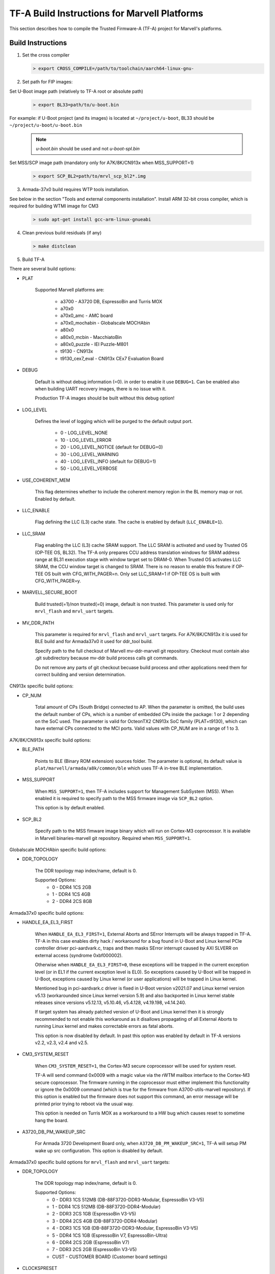 TF-A Build Instructions for Marvell Platforms
=============================================

This section describes how to compile the Trusted Firmware-A (TF-A) project for Marvell's platforms.

Build Instructions
------------------
(1) Set the cross compiler

    .. code:: shell

        > export CROSS_COMPILE=/path/to/toolchain/aarch64-linux-gnu-

(2) Set path for FIP images:

Set U-Boot image path (relatively to TF-A root or absolute path)

    .. code:: shell

        > export BL33=path/to/u-boot.bin

For example: if U-Boot project (and its images) is located at ``~/project/u-boot``,
BL33 should be ``~/project/u-boot/u-boot.bin``

    .. note::

       *u-boot.bin* should be used and not *u-boot-spl.bin*

Set MSS/SCP image path (mandatory only for A7K/8K/CN913x when MSS_SUPPORT=1)

    .. code:: shell

        > export SCP_BL2=path/to/mrvl_scp_bl2*.img

(3) Armada-37x0 build requires WTP tools installation.

See below in the section "Tools and external components installation".
Install ARM 32-bit cross compiler, which is required for building WTMI image for CM3

    .. code:: shell

        > sudo apt-get install gcc-arm-linux-gnueabi

(4) Clean previous build residuals (if any)

    .. code:: shell

        > make distclean

(5) Build TF-A

There are several build options:

- PLAT

        Supported Marvell platforms are:

            - a3700        - A3720 DB, EspressoBin and Turris MOX
            - a70x0
            - a70x0_amc    - AMC board
            - a70x0_mochabin - Globalscale MOCHAbin
            - a80x0
            - a80x0_mcbin  - MacchiatoBin
            - a80x0_puzzle - IEI Puzzle-M801
            - t9130        - CN913x
            - t9130_cex7_eval - CN913x CEx7 Evaluation Board

- DEBUG

        Default is without debug information (=0). in order to enable it use ``DEBUG=1``.
        Can be enabled also when building UART recovery images, there is no issue with it.

        Production TF-A images should be built without this debug option!

- LOG_LEVEL

        Defines the level of logging which will be purged to the default output port.

            -  0 - LOG_LEVEL_NONE
            - 10 - LOG_LEVEL_ERROR
            - 20 - LOG_LEVEL_NOTICE (default for DEBUG=0)
            - 30 - LOG_LEVEL_WARNING
            - 40 - LOG_LEVEL_INFO (default for DEBUG=1)
            - 50 - LOG_LEVEL_VERBOSE

- USE_COHERENT_MEM

        This flag determines whether to include the coherent memory region in the
        BL memory map or not. Enabled by default.

- LLC_ENABLE

        Flag defining the LLC (L3) cache state. The cache is enabled by default (``LLC_ENABLE=1``).

- LLC_SRAM

        Flag enabling the LLC (L3) cache SRAM support. The LLC SRAM is activated and used
        by Trusted OS (OP-TEE OS, BL32). The TF-A only prepares CCU address translation windows
        for SRAM address range at BL31 execution stage with window target set to DRAM-0.
        When Trusted OS activates LLC SRAM, the CCU window target is changed to SRAM.
        There is no reason to enable this feature if OP-TEE OS built with CFG_WITH_PAGER=n.
        Only set LLC_SRAM=1 if OP-TEE OS is built with CFG_WITH_PAGER=y.

- MARVELL_SECURE_BOOT

        Build trusted(=1)/non trusted(=0) image, default is non trusted.
        This parameter is used only for ``mrvl_flash`` and ``mrvl_uart`` targets.

- MV_DDR_PATH

        This parameter is required for ``mrvl_flash`` and ``mrvl_uart`` targets.
        For A7K/8K/CN913x it is used for BLE build and for Armada37x0 it used
        for ddr_tool build.

        Specify path to the full checkout of Marvell mv-ddr-marvell git
        repository. Checkout must contain also .git subdirectory because
        mv-ddr build process calls git commands.

        Do not remove any parts of git checkout becuase build process and other
        applications need them for correct building and version determination.


CN913x specific build options:

- CP_NUM

        Total amount of CPs (South Bridge) connected to AP. When the parameter is omitted,
        the build uses the default number of CPs, which is a number of embedded CPs inside the
        package: 1 or 2 depending on the SoC used. The parameter is valid for OcteonTX2 CN913x SoC
        family (PLAT=t9130), which can have external CPs connected to the MCI ports. Valid
        values with CP_NUM are in a range of 1 to 3.


A7K/8K/CN913x specific build options:

- BLE_PATH

        Points to BLE (Binary ROM extension) sources folder.
        The parameter is optional, its default value is ``plat/marvell/armada/a8k/common/ble``
        which uses TF-A in-tree BLE implementation.

- MSS_SUPPORT

        When ``MSS_SUPPORT=1``, then TF-A includes support for Management SubSystem (MSS).
        When enabled it is required to specify path to the MSS firmware image via ``SCP_BL2``
        option.

        This option is by default enabled.

- SCP_BL2

        Specify path to the MSS fimware image binary which will run on Cortex-M3 coprocessor.
        It is available in Marvell binaries-marvell git repository. Required when ``MSS_SUPPORT=1``.

Globalscale MOCHAbin specific build options:

- DDR_TOPOLOGY

        The DDR topology map index/name, default is 0.

        Supported Options:
            -    0 - DDR4 1CS 2GB
            -    1 - DDR4 1CS 4GB
            -    2 - DDR4 2CS 8GB

Armada37x0 specific build options:

- HANDLE_EA_EL3_FIRST

        When ``HANDLE_EA_EL3_FIRST=1``, External Aborts and SError Interrupts will be always trapped
        in TF-A. TF-A in this case enables dirty hack / workaround for a bug found in U-Boot and
        Linux kernel PCIe controller driver pci-aardvark.c, traps and then masks SError interrupt
        caused by AXI SLVERR on external access (syndrome 0xbf000002).

        Otherwise when ``HANDLE_EA_EL3_FIRST=0``, these exceptions will be trapped in the current
        exception level (or in EL1 if the current exception level is EL0). So exceptions caused by
        U-Boot will be trapped in U-Boot, exceptions caused by Linux kernel (or user applications)
        will be trapped in Linux kernel.

        Mentioned bug in pci-aardvark.c driver is fixed in U-Boot version v2021.07 and Linux kernel
        version v5.13 (workarounded since Linux kernel version 5.9) and also backported in Linux
        kernel stable releases since versions v5.12.13, v5.10.46, v5.4.128, v4.19.198, v4.14.240.

        If target system has already patched version of U-Boot and Linux kernel then it is strongly
        recommended to not enable this workaround as it disallows propagating of all External Aborts
        to running Linux kernel and makes correctable errors as fatal aborts.

        This option is now disabled by default. In past this option was enabled by default in
        TF-A versions v2.2, v2.3, v2.4 and v2.5.

- CM3_SYSTEM_RESET

        When ``CM3_SYSTEM_RESET=1``, the Cortex-M3 secure coprocessor will be used for system reset.

        TF-A will send command 0x0009 with a magic value via the rWTM mailbox interface to the
        Cortex-M3 secure coprocessor.
        The firmware running in the coprocessor must either implement this functionality or
        ignore the 0x0009 command (which is true for the firmware from A3700-utils-marvell
        repository). If this option is enabled but the firmware does not support this command,
        an error message will be printed prior trying to reboot via the usual way.

        This option is needed on Turris MOX as a workaround to a HW bug which causes reset to
        sometime hang the board.

- A3720_DB_PM_WAKEUP_SRC

        For Armada 3720 Development Board only, when ``A3720_DB_PM_WAKEUP_SRC=1``,
        TF-A will setup PM wake up src configuration. This option is disabled by default.


Armada37x0 specific build options for ``mrvl_flash`` and ``mrvl_uart`` targets:

- DDR_TOPOLOGY

        The DDR topology map index/name, default is 0.

        Supported Options:
            -    0 - DDR3 1CS 512MB (DB-88F3720-DDR3-Modular, EspressoBin V3-V5)
            -    1 - DDR4 1CS 512MB (DB-88F3720-DDR4-Modular)
            -    2 - DDR3 2CS   1GB (EspressoBin V3-V5)
            -    3 - DDR4 2CS   4GB (DB-88F3720-DDR4-Modular)
            -    4 - DDR3 1CS   1GB (DB-88F3720-DDR3-Modular, EspressoBin V3-V5)
            -    5 - DDR4 1CS   1GB (EspressoBin V7, EspressoBin-Ultra)
            -    6 - DDR4 2CS   2GB (EspressoBin V7)
            -    7 - DDR3 2CS   2GB (EspressoBin V3-V5)
            - CUST - CUSTOMER BOARD (Customer board settings)

- CLOCKSPRESET

        The clock tree configuration preset including CPU and DDR frequency,
        default is CPU_800_DDR_800.

            - CPU_600_DDR_600  - CPU at 600 MHz, DDR at 600 MHz
            - CPU_800_DDR_800  - CPU at 800 MHz, DDR at 800 MHz
            - CPU_1000_DDR_800 - CPU at 1000 MHz, DDR at 800 MHz
            - CPU_1200_DDR_750 - CPU at 1200 MHz, DDR at 750 MHz

        Look at Armada37x0 chip package marking on board to identify correct CPU frequency.
        The last line on package marking (next line after the 88F37x0 line) should contain:

            - C080 or I080 - chip with  800 MHz CPU - use ``CLOCKSPRESET=CPU_800_DDR_800``
            - C100 or I100 - chip with 1000 MHz CPU - use ``CLOCKSPRESET=CPU_1000_DDR_800``
            - C120         - chip with 1200 MHz CPU - use ``CLOCKSPRESET=CPU_1200_DDR_750``

- BOOTDEV

        The flash boot device, default is ``SPINOR``.

        Currently, Armada37x0 only supports ``SPINOR``, ``SPINAND``, ``EMMCNORM`` and ``SATA``:

            - SPINOR - SPI NOR flash boot
            - SPINAND - SPI NAND flash boot
            - EMMCNORM - eMMC Download Mode

                Download boot loader or program code from eMMC flash into CM3 or CA53
                Requires full initialization and command sequence

            - SATA - SATA device boot

                Image needs to be stored at disk LBA 0 or at disk partition with
                MBR type 0x4d (ASCII 'M' as in Marvell) or at disk partition with
                GPT partition type GUID ``6828311A-BA55-42A4-BCDE-A89BB5EDECAE``.

- PARTNUM

        The boot partition number, default is 0.

        To boot from eMMC, the value should be aligned with the parameter in
        U-Boot with name of ``CONFIG_SYS_MMC_ENV_PART``, whose value by default is
        1. For details about CONFIG_SYS_MMC_ENV_PART, please refer to the U-Boot
        build instructions.

- WTMI_IMG

        The path of the binary can point to an image which
        does nothing, an image which supports EFUSE or a customized CM3 firmware
        binary. The default image is ``fuse.bin`` that built from sources in WTP
        folder, which is the next option. If the default image is OK, then this
        option should be skipped.

        Please note that this is not a full WTMI image, just a main loop without
        hardware initialization code. Final WTMI image is built from this WTMI_IMG
        binary and sys-init code from the WTP directory which sets DDR and CPU
        clocks according to DDR_TOPOLOGY and CLOCKSPRESET options.

        CZ.NIC as part of Turris project released free and open source WTMI
        application firmware ``wtmi_app.bin`` for all Armada 3720 devices.
        This firmware includes additional features like access to Hardware
        Random Number Generator of Armada 3720 SoC which original Marvell's
        ``fuse.bin`` image does not have.

        CZ.NIC's Armada 3720 Secure Firmware is available at website:

            https://gitlab.nic.cz/turris/mox-boot-builder/

- WTP

        Specify path to the full checkout of Marvell A3700-utils-marvell git
        repository. Checkout must contain also .git subdirectory because WTP
        build process calls git commands.

        WTP build process uses also Marvell mv-ddr-marvell git repository
        specified in MV_DDR_PATH option.

        Do not remove any parts of git checkout becuase build process and other
        applications need them for correct building and version determination.

- CRYPTOPP_PATH

        Use this parameter to point to Crypto++ source code
        directory. If this option is specified then Crypto++ source code in
        CRYPTOPP_PATH directory will be automatically compiled. Crypto++ library
        is required for building WTP image tool. Either CRYPTOPP_PATH or
        CRYPTOPP_LIBDIR with CRYPTOPP_INCDIR needs to be specified for Armada37x0.

- CRYPTOPP_LIBDIR

        Use this parameter to point to the directory with
        compiled Crypto++ library. By default it points to the CRYPTOPP_PATH.

        On Debian systems it is possible to install system-wide Crypto++ library
        via command ``apt install libcrypto++-dev`` and specify CRYPTOPP_LIBDIR
        to ``/usr/lib/``.

- CRYPTOPP_INCDIR

        Use this parameter to point to the directory with
        header files of Crypto++ library. By default it points to the CRYPTOPP_PATH.

        On Debian systems it is possible to install system-wide Crypto++ library
        via command ``apt install libcrypto++-dev`` and specify CRYPTOPP_INCDIR
        to ``/usr/include/crypto++/``.


For example, in order to build the image in debug mode with log level up to 'notice' level run

.. code:: shell

    > make DEBUG=1 USE_COHERENT_MEM=0 LOG_LEVEL=20 PLAT=<MARVELL_PLATFORM> mrvl_flash

And if we want to build a Armada37x0 image in debug mode with log level up to 'notice' level,
the image has the preset CPU at 1000 MHz, preset DDR3 at 800 MHz, the DDR topology of DDR4 2CS,
the image boot from SPI NOR flash partition 0, and the image is non trusted in WTP, the command
line is as following

.. code:: shell

    > make DEBUG=1 USE_COHERENT_MEM=0 LOG_LEVEL=20 CLOCKSPRESET=CPU_1000_DDR_800 \
        MARVELL_SECURE_BOOT=0 DDR_TOPOLOGY=3 BOOTDEV=SPINOR PARTNUM=0 PLAT=a3700 \
        MV_DDR_PATH=/path/to/mv-ddr-marvell/ WTP=/path/to/A3700-utils-marvell/ \
        CRYPTOPP_PATH=/path/to/cryptopp/ BL33=/path/to/u-boot.bin \
        all fip mrvl_bootimage mrvl_flash mrvl_uart

To build just TF-A without WTMI image (useful for A3720 Turris MOX board), run following command:

.. code:: shell

    > make USE_COHERENT_MEM=0 PLAT=a3700 CM3_SYSTEM_RESET=1 BL33=/path/to/u-boot.bin \
        CROSS_COMPILE=aarch64-linux-gnu- mrvl_bootimage

Here is full example how to build production release of Marvell firmware image (concatenated
binary of Marvell's A3720 sys-init, CZ.NIC's Armada 3720 Secure Firmware, TF-A and U-Boot) for
EspressoBin board (PLAT=a3700) with 1GHz CPU (CLOCKSPRESET=CPU_1000_DDR_800) and
1GB DDR4 RAM (DDR_TOPOLOGY=5):

.. code:: shell

    > git clone https://git.trustedfirmware.org/TF-A/trusted-firmware-a.git
    > git clone https://source.denx.de/u-boot/u-boot.git
    > git clone https://github.com/weidai11/cryptopp.git
    > git clone https://github.com/MarvellEmbeddedProcessors/mv-ddr-marvell.git
    > git clone https://github.com/MarvellEmbeddedProcessors/A3700-utils-marvell.git
    > git clone https://gitlab.nic.cz/turris/mox-boot-builder.git
    > make -C u-boot CROSS_COMPILE=aarch64-linux-gnu- mvebu_espressobin-88f3720_defconfig u-boot.bin
    > make -C mox-boot-builder CROSS_CM3=arm-linux-gnueabi- wtmi_app.bin
    > make -C trusted-firmware-a CROSS_COMPILE=aarch64-linux-gnu- CROSS_CM3=arm-linux-gnueabi- \
        USE_COHERENT_MEM=0 PLAT=a3700 CLOCKSPRESET=CPU_1000_DDR_800 DDR_TOPOLOGY=5 \
        MV_DDR_PATH=$PWD/mv-ddr-marvell/ WTP=$PWD/A3700-utils-marvell/ \
        CRYPTOPP_PATH=$PWD/cryptopp/ BL33=$PWD/u-boot/u-boot.bin \
        WTMI_IMG=$PWD/mox-boot-builder/wtmi_app.bin FIP_ALIGN=0x100 mrvl_flash

Produced Marvell firmware flash image: ``trusted-firmware-a/build/a3700/release/flash-image.bin``

Special Build Flags
--------------------

- PLAT_RECOVERY_IMAGE_ENABLE
    When set this option to enable secondary recovery function when build atf.
    In order to build UART recovery image this operation should be disabled for
    A7K/8K/CN913x because of hardware limitation (boot from secondary image
    can interrupt UART recovery process). This MACRO definition is set in
    ``plat/marvell/armada/a8k/common/include/platform_def.h`` file.

- DDR32
    In order to work in 32bit DDR, instead of the default 64bit ECC DDR,
    this flag should be set to 1.

For more information about build options, please refer to the
:ref:`Build Options` document.


Build output
------------
Marvell's TF-A compilation generates 8 files:

    - ble.bin		- BLe image (not available for Armada37x0)
    - bl1.bin		- BL1 image
    - bl2.bin		- BL2 image
    - bl31.bin		- BL31 image
    - fip.bin		- FIP image (contains BL2, BL31 & BL33 (U-Boot) images)
    - boot-image.bin	- TF-A image (contains BL1 and FIP images)
    - flash-image.bin	- Flashable Marvell firmware image. For Armada37x0 it
      contains TIM, WTMI and boot-image.bin images. For other platforms it contains
      BLe and boot-image.bin images. Should be placed on the boot flash/device.
    - uart-images.tgz.bin - GZIPed TAR archive which contains Armada37x0 images
      for booting via UART. Could be loaded via Marvell's WtpDownload tool from
      A3700-utils-marvell repository.

Additional make target ``mrvl_bootimage`` produce ``boot-image.bin`` file. Target
``mrvl_flash`` produce final ``flash-image.bin`` file and target ``mrvl_uart``
produce ``uart-images.tgz.bin`` file.


Tools and external components installation
------------------------------------------

Armada37x0 Builds require installation of additional components
~~~~~~~~~~~~~~~~~~~~~~~~~~~~~~~~~~~~~~~~~~~~~~~~~~~~~~~~~~~~~~~

(1) ARM cross compiler capable of building images for the service CPU (CM3).
    This component is usually included in the Linux host packages.
    On Debian/Ubuntu hosts the default GNU ARM tool chain can be installed
    using the following command

    .. code:: shell

        > sudo apt-get install gcc-arm-linux-gnueabi

    Only if required, the default tool chain prefix ``arm-linux-gnueabi-`` can be
    overwritten using the environment variable ``CROSS_CM3``.
    Example for BASH shell

    .. code:: shell

        > export CROSS_CM3=/opt/arm-cross/bin/arm-linux-gnueabi

(2) DDR initialization library sources (mv_ddr) available at the following repository
    (use the "master" branch):

    https://github.com/MarvellEmbeddedProcessors/mv-ddr-marvell.git

(3) Armada3700 tools available at the following repository
    (use the "master" branch):

    https://github.com/MarvellEmbeddedProcessors/A3700-utils-marvell.git

(4) Crypto++ library available at the following repository:

    https://github.com/weidai11/cryptopp.git

(5) Optional CZ.NIC's Armada 3720 Secure Firmware:

    https://gitlab.nic.cz/turris/mox-boot-builder.git

Armada70x0, Armada80x0 and CN913x Builds require installation of additional components
~~~~~~~~~~~~~~~~~~~~~~~~~~~~~~~~~~~~~~~~~~~~~~~~~~~~~~~~~~~~~~~~~~~~~~~~~~~~~~~~~~~~~~

(1) DDR initialization library sources (mv_ddr) available at the following repository
    (use the "master" branch):

    https://github.com/MarvellEmbeddedProcessors/mv-ddr-marvell.git

(2) MSS Management SubSystem Firmware available at the following repository
    (use the "binaries-marvell-armada-SDK10.0.1.0" branch):

    https://github.com/MarvellEmbeddedProcessors/binaries-marvell.git

